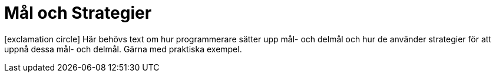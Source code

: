 :imagesdir: chapters/test/images


= Mål och Strategier

icon:exclamation-circle[] Här behövs text om hur programmerare sätter upp mål- och delmål och hur de använder strategier för att uppnå dessa mål- och delmål. Gärna med praktiska exempel.